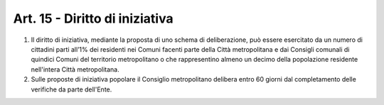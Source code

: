 Art. 15 - Diritto di iniziativa
-------------------------------

1. Il diritto di iniziativa, mediante la proposta di uno schema di deliberazione, può essere esercitato da un numero di cittadini parti all’1% dei residenti nei Comuni facenti parte della Città metropolitana e dai Consigli comunali di quindici Comuni del territorio metropolitano o che rappresentino almeno un decimo della popolazione residente nell'intera Città metropolitana. 
2. Sulle proposte di iniziativa popolare il Consiglio metropolitano delibera entro 60 giorni dal completamento delle verifiche da parte dell'Ente.